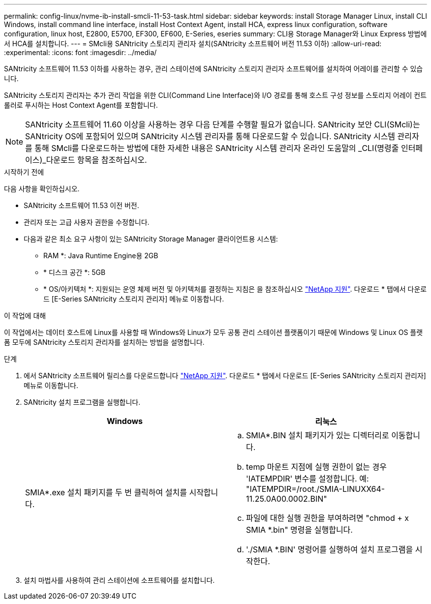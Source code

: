 ---
permalink: config-linux/nvme-ib-install-smcli-11-53-task.html 
sidebar: sidebar 
keywords: install Storage Manager Linux, install CLI Windows, install command line interface, install Host Context Agent, install HCA, express linux configuration, software configuration, linux host, E2800, E5700, EF300, EF600, E-Series, eseries 
summary: CLI용 Storage Manager와 Linux Express 방법에서 HCA를 설치합니다. 
---
= SMcli용 SANtricity 스토리지 관리자 설치(SANtricity 소프트웨어 버전 11.53 이하)
:allow-uri-read: 
:experimental: 
:icons: font
:imagesdir: ../media/


[role="lead"]
SANtricity 소프트웨어 11.53 이하를 사용하는 경우, 관리 스테이션에 SANtricity 스토리지 관리자 소프트웨어를 설치하여 어레이를 관리할 수 있습니다.

SANtricity 스토리지 관리자는 추가 관리 작업을 위한 CLI(Command Line Interface)와 I/O 경로를 통해 호스트 구성 정보를 스토리지 어레이 컨트롤러로 푸시하는 Host Context Agent를 포함합니다.


NOTE: SANtricity 소프트웨어 11.60 이상을 사용하는 경우 다음 단계를 수행할 필요가 없습니다. SANtricity 보안 CLI(SMcli)는 SANtricity OS에 포함되어 있으며 SANtricity 시스템 관리자를 통해 다운로드할 수 있습니다. SANtricity 시스템 관리자를 통해 SMcli를 다운로드하는 방법에 대한 자세한 내용은 SANtricity 시스템 관리자 온라인 도움말의 _CLI(명령줄 인터페이스)_다운로드 항목을 참조하십시오.

.시작하기 전에
다음 사항을 확인하십시오.

* SANtricity 소프트웨어 11.53 이전 버전.
* 관리자 또는 고급 사용자 권한을 수정합니다.
* 다음과 같은 최소 요구 사항이 있는 SANtricity Storage Manager 클라이언트용 시스템:
+
** RAM *: Java Runtime Engine용 2GB
** * 디스크 공간 *: 5GB
** * OS/아키텍처 *: 지원되는 운영 체제 버전 및 아키텍처를 결정하는 지침은 을 참조하십시오 http://mysupport.netapp.com["NetApp 지원"^]. 다운로드 * 탭에서 다운로드 [E-Series SANtricity 스토리지 관리자] 메뉴로 이동합니다.




.이 작업에 대해
이 작업에서는 데이터 호스트에 Linux를 사용할 때 Windows와 Linux가 모두 공통 관리 스테이션 플랫폼이기 때문에 Windows 및 Linux OS 플랫폼 모두에 SANtricity 스토리지 관리자를 설치하는 방법을 설명합니다.

.단계
. 에서 SANtricity 소프트웨어 릴리스를 다운로드합니다 http://mysupport.netapp.com["NetApp 지원"^]. 다운로드 * 탭에서 다운로드 [E-Series SANtricity 스토리지 관리자] 메뉴로 이동합니다.
. SANtricity 설치 프로그램을 실행합니다.
+
|===
| Windows | 리눅스 


 a| 
SMIA*.exe 설치 패키지를 두 번 클릭하여 설치를 시작합니다.
 a| 
.. SMIA*.BIN 설치 패키지가 있는 디렉터리로 이동합니다.
.. temp 마운트 지점에 실행 권한이 없는 경우 'IATEMPDIR' 변수를 설정합니다. 예: "IATEMPDIR=/root./SMIA-LINUXX64-11.25.0A00.0002.BIN"
.. 파일에 대한 실행 권한을 부여하려면 "chmod + x SMIA *.bin" 명령을 실행합니다.
.. './SMIA *.BIN' 명령어를 실행하여 설치 프로그램을 시작한다.


|===
. 설치 마법사를 사용하여 관리 스테이션에 소프트웨어를 설치합니다.

